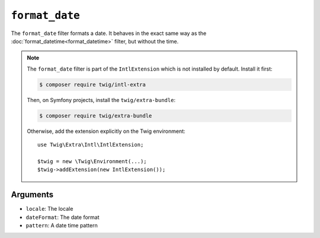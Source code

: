 ``format_date``
===============

.. versionadded:: 2.12

    The ``format_date`` filter was added in Twig 2.12.

The ``format_date`` filter formats a date. It behaves in the exact same way as
the :doc:`format_datetime<format_datetime>` filter, but without the time.

.. note::

    The ``format_date`` filter is part of the ``IntlExtension`` which is not
    installed by default. Install it first:

    .. code-block:: bash

        $ composer require twig/intl-extra

    Then, on Symfony projects, install the ``twig/extra-bundle``:

    .. code-block:: bash

        $ composer require twig/extra-bundle

    Otherwise, add the extension explicitly on the Twig environment::

        use Twig\Extra\Intl\IntlExtension;

        $twig = new \Twig\Environment(...);
        $twig->addExtension(new IntlExtension());

Arguments
---------

* ``locale``: The locale
* ``dateFormat``: The date format
* ``pattern``: A date time pattern
